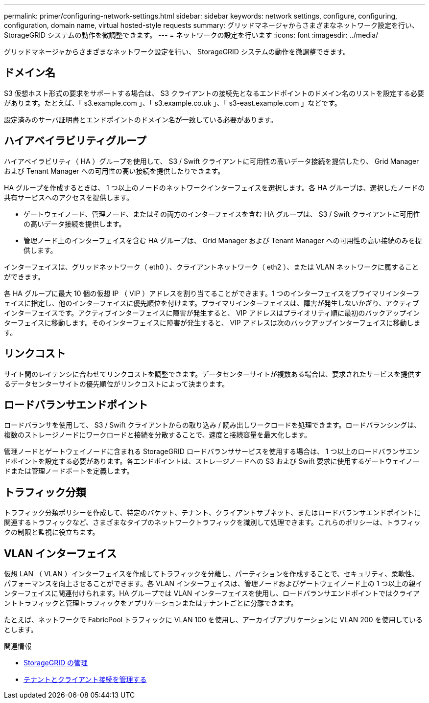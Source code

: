 ---
permalink: primer/configuring-network-settings.html 
sidebar: sidebar 
keywords: network settings, configure, configuring, configuration, domain name, virtual hosted-style requests 
summary: グリッドマネージャからさまざまなネットワーク設定を行い、 StorageGRID システムの動作を微調整できます。 
---
= ネットワークの設定を行います
:icons: font
:imagesdir: ../media/


[role="lead"]
グリッドマネージャからさまざまなネットワーク設定を行い、 StorageGRID システムの動作を微調整できます。



== ドメイン名

S3 仮想ホスト形式の要求をサポートする場合は、 S3 クライアントの接続先となるエンドポイントのドメイン名のリストを設定する必要があります。たとえば、「 s3.example.com 」、「 s3.example.co.uk 」、「 s3-east.example.com 」などです。

設定済みのサーバ証明書とエンドポイントのドメイン名が一致している必要があります。



== ハイアベイラビリティグループ

ハイアベイラビリティ（ HA ）グループを使用して、 S3 / Swift クライアントに可用性の高いデータ接続を提供したり、 Grid Manager および Tenant Manager への可用性の高い接続を提供したりできます。

HA グループを作成するときは、 1 つ以上のノードのネットワークインターフェイスを選択します。各 HA グループは、選択したノードの共有サービスへのアクセスを提供します。

* ゲートウェイノード、管理ノード、またはその両方のインターフェイスを含む HA グループは、 S3 / Swift クライアントに可用性の高いデータ接続を提供します。
* 管理ノード上のインターフェイスを含む HA グループは、 Grid Manager および Tenant Manager への可用性の高い接続のみを提供します。


インターフェイスは、グリッドネットワーク（ eth0 ）、クライアントネットワーク（ eth2 ）、または VLAN ネットワークに属することができます。

各 HA グループに最大 10 個の仮想 IP （ VIP ）アドレスを割り当てることができます。1 つのインターフェイスをプライマリインターフェイスに指定し、他のインターフェイスに優先順位を付けます。プライマリインターフェイスは、障害が発生しないかぎり、アクティブインターフェイスです。アクティブインターフェイスに障害が発生すると、 VIP アドレスはプライオリティ順に最初のバックアップインターフェイスに移動します。そのインターフェイスに障害が発生すると、 VIP アドレスは次のバックアップインターフェイスに移動します。



== リンクコスト

サイト間のレイテンシに合わせてリンクコストを調整できます。データセンターサイトが複数ある場合は、要求されたサービスを提供するデータセンターサイトの優先順位がリンクコストによって決まります。



== ロードバランサエンドポイント

ロードバランサを使用して、 S3 / Swift クライアントからの取り込み / 読み出しワークロードを処理できます。ロードバランシングは、複数のストレージノードにワークロードと接続を分散することで、速度と接続容量を最大化します。

管理ノードとゲートウェイノードに含まれる StorageGRID ロードバランササービスを使用する場合は、 1 つ以上のロードバランサエンドポイントを設定する必要があります。各エンドポイントは、ストレージノードへの S3 および Swift 要求に使用するゲートウェイノードまたは管理ノードポートを定義します。



== トラフィック分類

トラフィック分類ポリシーを作成して、特定のバケット、テナント、クライアントサブネット、またはロードバランサエンドポイントに関連するトラフィックなど、さまざまなタイプのネットワークトラフィックを識別して処理できます。これらのポリシーは、トラフィックの制限と監視に役立ちます。



== VLAN インターフェイス

仮想 LAN （ VLAN ）インターフェイスを作成してトラフィックを分離し、パーティションを作成することで、セキュリティ、柔軟性、パフォーマンスを向上させることができます。各 VLAN インターフェイスは、管理ノードおよびゲートウェイノード上の 1 つ以上の親インターフェイスに関連付けられます。HA グループでは VLAN インターフェイスを使用し、ロードバランサエンドポイントではクライアントトラフィックと管理トラフィックをアプリケーションまたはテナントごとに分離できます。

たとえば、ネットワークで FabricPool トラフィックに VLAN 100 を使用し、アーカイブアプリケーションに VLAN 200 を使用しているとします。

.関連情報
* xref:../admin/index.adoc[StorageGRID の管理]
* xref:managing-tenants-and-client-connections.adoc[テナントとクライアント接続を管理する]

